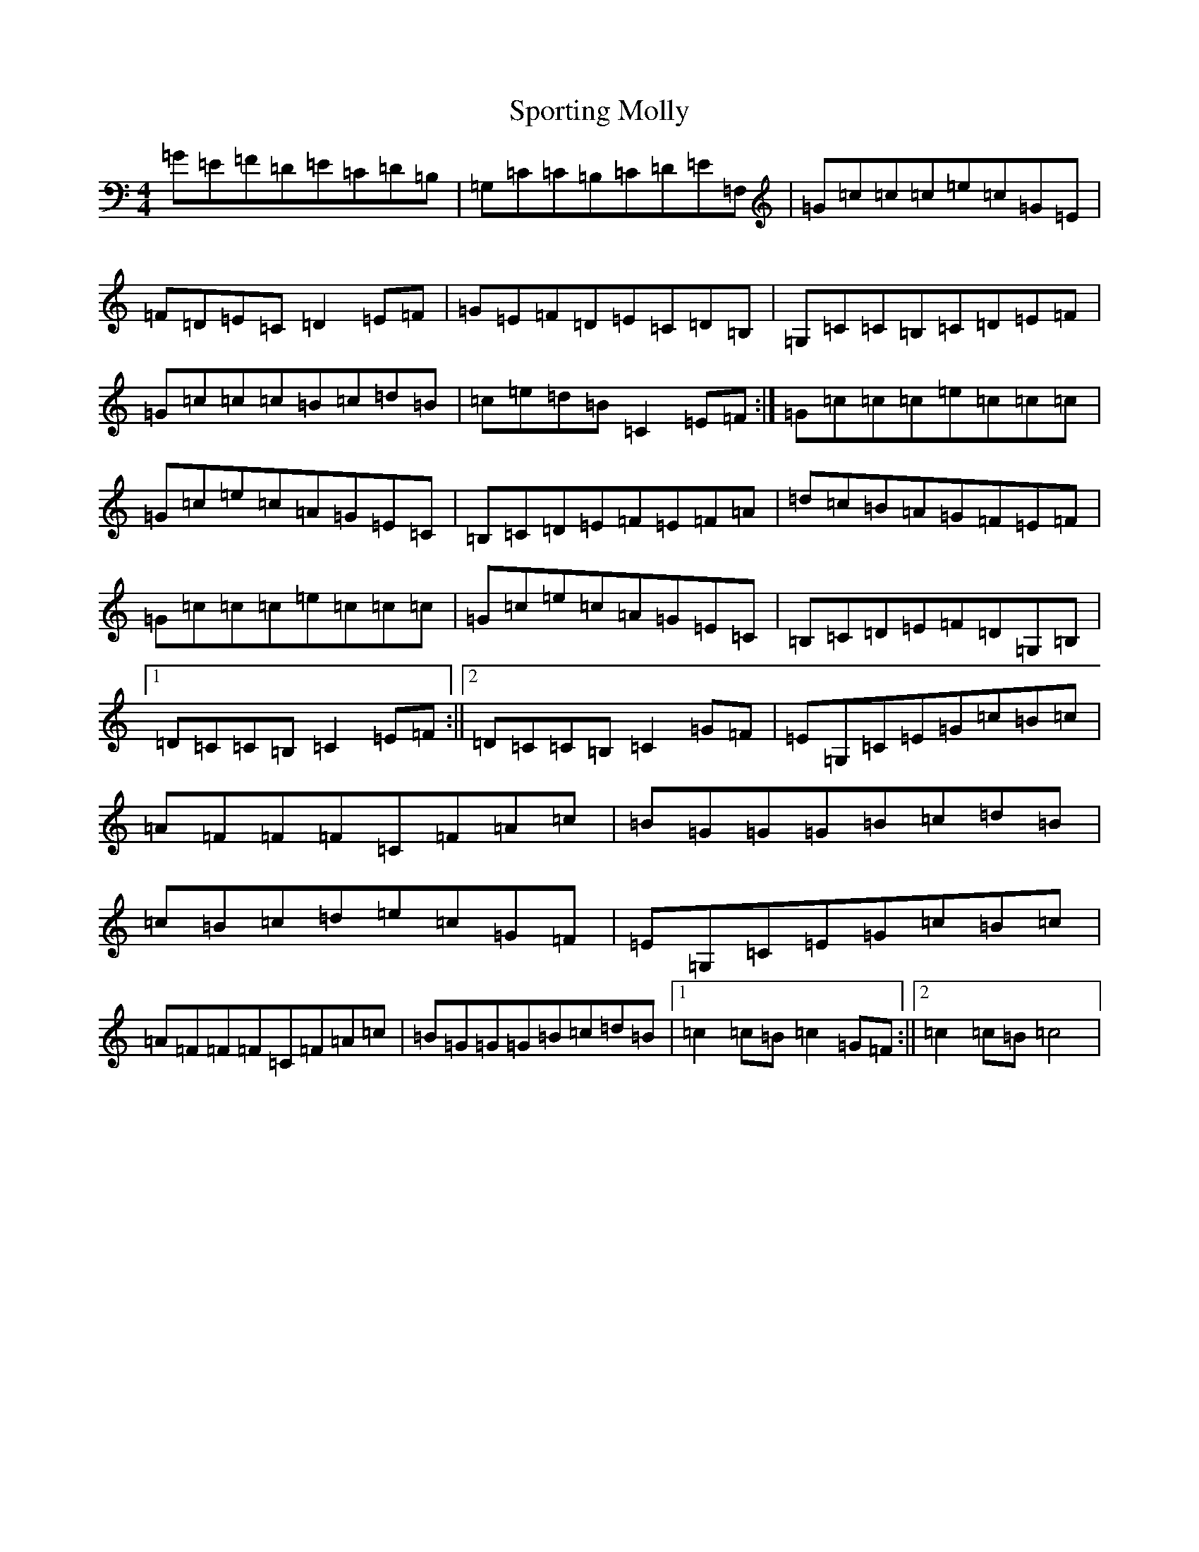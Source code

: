 X: 1293
T: Sporting Molly
S: https://thesession.org/tunes/436#setting5091
R: hornpipe
M:4/4
L:1/8
K: C Major
=G=E=F=D=E=C=D=B,|=G,=C=C=B,=C=D=E=F,|=G=c=c=c=e=c=G=E|=F=D=E=C=D2=E=F|=G=E=F=D=E=C=D=B,|=G,=C=C=B,=C=D=E=F|=G=c=c=c=B=c=d=B|=c=e=d=B=C2=E=F:|=G=c=c=c=e=c=c=c|=G=c=e=c=A=G=E=C|=B,=C=D=E=F=E=F=A|=d=c=B=A=G=F=E=F|=G=c=c=c=e=c=c=c|=G=c=e=c=A=G=E=C|=B,=C=D=E=F=D=G,=B,|1=D=C=C=B,=C2=E=F:||2=D=C=C=B,=C2=G=F|=E=G,=C=E=G=c=B=c|=A=F=F=F=C=F=A=c|=B=G=G=G=B=c=d=B|=c=B=c=d=e=c=G=F|=E=G,=C=E=G=c=B=c|=A=F=F=F=C=F=A=c|=B=G=G=G=B=c=d=B|1=c2=c=B=c2=G=F:||2=c2=c=B=c4|